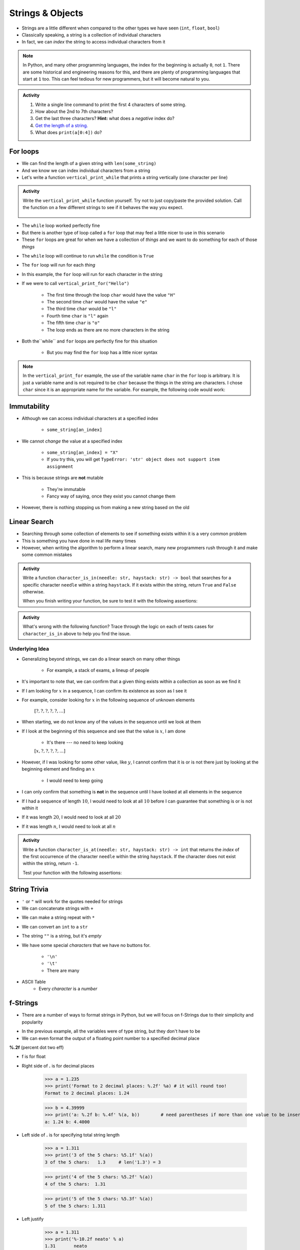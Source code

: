 *****************
Strings & Objects
*****************

* Strings are a little different when compared to the other types we have seen (``int``, ``float``, ``bool``)
* Classically speaking, a string is a collection of individual characters
* In fact, we can *index* the string to access individual characters from it

.. code-block:: python
    :linenos:

    some_string = "Hello, world!"
    print(some_string[0])   # prints out 'H'
    print(some_string[4])   # prints out 'o'


.. note::

    In Python, and many other programming languages, the index for the beginning is actually ``0``, not ``1``. There are
    some historical and engineering reasons for this, and there are plenty of programming languages that start at ``1``
    too. This can feel tedious for new programmers, but it will become natural to you.


.. admonition:: Activity
    :class: activity

    #. Write a single line command to print the first 4 characters of some string.
    #. How about the 2nd to 7th characters?
    #. Get the last three characters? **Hint:** what does a *negative* index do?
    #. `Get the length of a string. <https://www.google.com/search?q=get+the+length+of+a+string+python>`_
    #. What does ``print(a[0:4])`` do?

    .. raw:: html

        <iframe width="560" height="315" src="https://www.youtube.com/embed/cxppFPrjcow" frameborder="0" allowfullscreen></iframe>


For loops
=========

* We can find the length of a given string with ``len(some_string)``
* And we know we can index individual characters from a string
* Let's write a function ``vertical_print_while`` that prints a string vertically (one character per line)

.. code-block:: python
    :linenos:

    def vertical_print_while(a_string: str):
        """
        Print out a string vertically. In other words, print out a single character on each line.

        :param a_string: Some string to print out
        :type a_string String
        """
        character_index = 0
        while character_index < len(a_string):
            print(a_string[character_index])
            character_index += 1


.. admonition:: Activity
    :class: activity

    Write the ``vertical_print_while`` function yourself. Try not to just copy/paste the provided solution. Call the
    function on a few different strings to see if it behaves the way you expect.

     .. raw:: html

        <iframe width="560" height="315" src="https://www.youtube.com/embed/YS2TVVTIaPQ" frameborder="0" allowfullscreen></iframe>


* The ``while`` loop worked perfectly fine
* But there is another type of loop called a ``for`` loop that may feel a little nicer to use in this scenario
* These ``for`` loops are great for when we have a collection of *things* and we want to do something for each of those *things*

.. code-block:: python
    :linenos:

    def vertical_print_for(a_string: str):
        """
        Print out a string vertically. In other words, print out a single character on each line.

        :param a_string: Some string to print out
        :type a_string String
        """
        for char in a_string:
            print(char)


* The ``while`` loop will continue to run ``while`` the condition is ``True``
* The ``for`` loop will run for each *thing*
* In this example, the ``for`` loop will run for each character in the string

* If we were to call ``vertical_print_for("Hello")``

    * The first time through the loop ``char`` would have the value ``"H"``
    * The second time ``char`` would have the value ``"e"``
    * The third time ``char`` would be ``"l"``
    * Fourth time ``char`` is ``"l"`` again
    * The fifth time ``char`` is ``"o"``
    * The loop ends as there are no more characters in the string


* Both the``while`` and ``for`` loops are perfectly fine for this situation

    * But you may find the ``for`` loop has a little nicer syntax

.. note::

    In the ``vertical_print_for`` example, the use of the variable name ``char`` in the ``for`` loop is arbitrary. It is
    just a variable name and is not required to be ``char`` because the things in the string are characters. I chose
    ``char`` since it is an appropriate name for the variable. For example, the following code would work:

    .. code-block:: python
        :linenos:

        for terrible_variable_name in a_string:
            print(terrible_variable_name)


Immutability
============

* Although we can access individual characters at a specified index

    * ``some_string[an_index]``

* We cannot *change* the value at a specified index

    * ``some_string[an_index] = "X"``
    * If you try this, you will get ``TypeError: 'str' object does not support item assignment``

* This is because strings are **not** mutable

    * They're immutable
    * Fancy way of saying, once they exist you cannot change them

* However, there is nothing stopping us from making a new string based on the old

.. code-block:: python
    :linenos:

    a_string = "Hello, world!"
    b_string = a_string[:5] + "!" + a_string[6:]


Linear Search
=============

* Searching through some collection of elements to see if something exists within it is a very common problem
* This is something you have done in real life many times
* However, when writing the algorithm to perform a linear search, many new programmers rush through it and make some common mistakes

.. admonition:: Activity
    :class: activity

    Write a function ``character_is_in(needle: str, haystack: str) -> bool`` that searches for a specific character
    ``needle`` within a string ``haystack``. If it exists within the string, return ``True`` and ``False`` otherwise.

    When you finish writing your function, be sure to test it with the following assertions:

    .. code-block:: python
        :linenos:

        # character_is_in tests
        assert False == character_is_in("a", "")
        assert False == character_is_in("", "hello")
        assert False == character_is_in("a", "hello")
        assert True == character_is_in("h", "hello")
        assert True == character_is_in("o", "hello")


     .. raw:: html

        <iframe width="560" height="315" src="https://www.youtube.com/embed/sokPQLkrXjw" frameborder="0" allowfullscreen></iframe>
   


.. admonition:: Activity
    :class: activity

    What's wrong with the following function? Trace through the logic on each of tests cases for ``character_is_in``
    above to help you find the issue.

    .. code-block:: python
        :linenos:

        def broken_character_is_in(char, string):
            count = 0
            while count < len(string):
                if string[count] == char:
                    return True
                else:
                    return False
                count = count + 1


Underlying Idea
---------------

* Generalizing beyond strings, we can do a linear search on many other things

    * For example, a stack of exams, a lineup of people

* It's important to note that, we can confirm that a given thing exists within a collection as soon as we find it
* If I am looking for :math:`x` in a sequence, I can confirm its existence as soon as I see it
* For example, consider looking for :math:`x`  in the following sequence of unknown elements

    :math:`[?, ?, ?, ?, ?, ...]`

* When starting, we do not know any of the values in the sequence until we look at them
* If I look at the beginning of this sequence and see that the value is :math:`x`, I am done

    * It's there --- no need to keep looking

    :math:`[x, ?, ?, ?, ?, ...]`

* However, if I was looking for some other value, like :math:`y`, I cannot confirm that it is or is not there just by looking at the beginning element and finding an :math:`x`

    * I would need to keep going

* I can only confirm that something is **not** in the sequence until I have looked at all elements in the sequence
* If I had a sequence of length :math:`10`, I would need to look at all :math:`10` before I can guarantee that something is or is not within it
* If it was length :math:`20`, I would need to look at all :math:`20`
* If it was length :math:`n`, I would need to look at all :math:`n`


.. admonition:: Activity
    :class: activity

    Write a function ``character_is_at(needle: str, haystack: str) -> int`` that returns the *index* of the first
    occurrence of the character ``needle`` within the string ``haystack``. If the character does not exist within the
    string, return ``-1``.

    Test your function with the following assertions:

    .. code-block:: python
        :linenos:

        # character_is_at tests
        assert -1 == character_is_at("a", "")
        assert -1 == character_is_at("", "hello")
        assert -1 == character_is_at("a", "hello")
        assert 0 == character_is_at("h", "hello")
        assert 4 == character_is_at("o", "hello")
        assert 2 == character_is_at("l", "hello")


String Trivia
=============

* ``'`` or ``"`` will work for the quotes needed for strings

* We can concatenate strings with ``+``

.. code-block:: python
    :linenos:

    a = "CSCI" + " " + "161"
    print(a)    # results in "CSCI 161"

   
* We can make a string repeat with ``*``

.. code-block:: python
    :linenos:

    a = "CSCI" * 3
    print(a)    # results in "CSCICSCICSCI"

   
* We can convert an ``int`` to a ``str``

.. code-block:: python
    :linenos:

    print(type(1))      # <class 'int'>
    print(type(str(1))) # <class 'str'>


* The string ``""`` is a string, but it's *empty*

.. code-block:: python
    :linenos:

    a = ""
    print(len(a))   # results in 0
    print(type(a))  # results in <class 'str'>


* We have some special *characters* that we have no buttons for.

    * ``'\n'``
    * ``'\t'``
    * There are many

.. code-block:: python
    :linenos:

    a = 'hello\nWorld\tFUN\\!'
    print(a)
    # hello
    # World   FUN\!


* ASCII Table
    * Every *character* is a *number*

.. image:: ascii.gif

.. code-block:: python
    :linenos:

    wut = ord('a')	# get the num of "a"
    print(wut)      # results in 97
   
    wut = chr(65)	# convert num to char
    print(wut)      # results in "A"

   
f-Strings
=========

* There are a number of ways to format strings in Python, but we will focus on f-Strings due to their simplicity and popularity

.. code-block:: python
    :linenos:

    name = "John Doe"
    course_code = "CSCI 161"
    to_print = f"My name is {name} and I love {course_code}."
    print(to_print)    # My name is John Doe and I love CSCI 161.


* In the previous example, all the variables were of type string, but they don't have to be
* We can even format the output of a floating point number to a specified decimal place

.. code-block:: python
    :linenos:

    some_integer = 123
    some_float = 456.789
    to_print = f"The following is an integer {some_integer}, and this is a float to 2 decimal places {some_float:.2f}."
    print(to_print)    # The following is an integer 123, and this is a float to 2 decimal places 456.79.










**%.2f** (percent dot two eff)

* f is for float
* Right side of **.** is for decimal places

    >>> a = 1.235
    >>> print('Format to 2 decimal places: %.2f' %a) # it will round too!
    Format to 2 decimal places: 1.24		
  
    >>> b = 4.39999
    >>> print('a: %.2f b: %.4f' %(a, b))	# need parentheses if more than one value to be inserted
    a: 1.24 b: 4.4000
   
* Left side of **.** is for specifying total string length
   
    >>> a = 1.311
    >>> print('3 of the 5 chars: %5.1f' %(a))
    3 of the 5 chars:   1.3	# len('1.3') = 3
    
    >>> print('4 of the 5 chars: %5.2f' %(a))
    4 of the 5 chars:  1.31
   
    >>> print('5 of the 5 chars: %5.3f' %(a))
    5 of the 5 chars: 1.311

* Left justify 

    >>> a = 1.311
    >>> print('%-10.2f neato' % a)
    1.31       neato
    
    >>> print("%-10s%10.2f" %('Total:', a))
    Total:          1.31

* Many old programming languages do it this way
    * And there are a billion other options too
* `There are new ways to format your strings in Python though <https://realpython.com/python-f-strings/#f-strings-a-new-and-improved-way-to-format-strings-in-python>`_
    * .format()
        * Probably the best way to do it in Python these days
    * f-strings
    * Check them out if you care

   
Objects
=======

.. warning::
   
    Some of the following is not actually true for Python, but will be the case for many of the commonly used programming languages. 
   
    Also, we will be going into more detail on Objects later in the class.

* We have seen *primitive* types
    * Int
    * Float
    * Booleans
   
* There are other *types*:
    * Strings (actually kinda' a primitive type in Python, but let's ignore this ...)
    * Numpy things 

* These are objects!
* We can even make our own *objects* 
    * stay tuned
* These objects act a little differently inside the computer 
    * For good reason too, but stay tuned. 


Methods
=======
* We've seen built in functions 
    * ``print('this is a function')``
* We've written our own functions
    * ``char_is_in('a','bleh')``

.. admonition:: Activity
    :class: activity

    In Colab (or whatever IDE):
        1. Make a string
        2. Assign it to a variable (if using Colab, hit run too)
        3. Type the name of the variable
        4. Press dot (period)
        5. Wait... (or space or press ctrl-space (depends on IDE))

    .. image:: methods2.png
    .. image:: methods.png

.. admonition:: Activity
    :class: activity

    1. Try writing ``a_string.upper()`` and printing it out. 
    2. Try some other *methods*
   
* *Methods* are very very similar to *functions*
* But we're telling a specific *object* to do something
* Long story short:
    * Sometimes we do things with functions
    * Sometimes we do things with methods

BUT WAIT...
-----------

* Why do we have to do it like this ``a_string.upper()``
* As opposed to like this: ``upper(a_string)``

Answer
------

1. Because... 

2. ``upper(a_string)`` is not actually defined 

    * unless we define it ourselves

3. These methods were written by someone, and they wrote them to work a certain way

    * Not necessarily the best way, or a way you like

4. There's also a good bookkeeping argument too

    * Put all the string methods with the strings

5. But really... because
   

How are you supposed to keep track of what's what?
--------------------------------------------------

* Don't worry, you'll get it with practice
* Do note though, **the key is practice** 

Heavy lifting with strings
==========================
* If the program you are writing needs to do a lot of string manipulation, you probably want to
    >>> import string
* ... and `read about all the nifty stuff it does <http://docs.python.org/library/string.html>`_ 

For next class
==============

* Read `chapter 11 of the text <http://openbookproject.net/thinkcs/python/english3e/lists.html>`_

